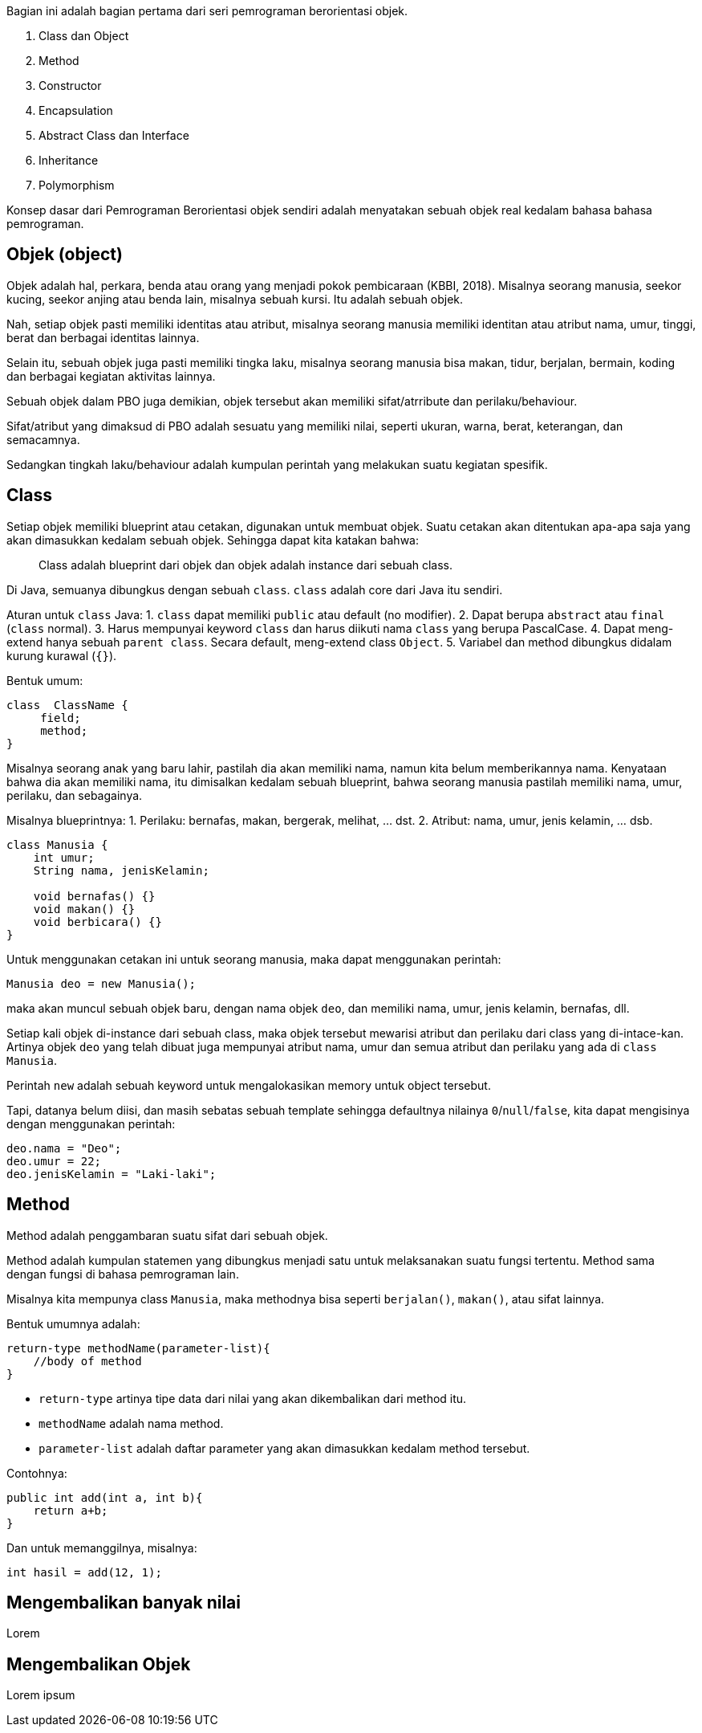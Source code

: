 :page-title       : OOP dengan Java
:page-signed-by   : Deo Valiandro. M <valiandrod@gmail.com>
:page-layout      : default
:page-category    : Pemrograman Berorientasi Objek

Bagian ini adalah bagian pertama dari seri pemrograman berorientasi objek.

. Class dan Object
. Method
. Constructor
. Encapsulation
. Abstract Class dan Interface
. Inheritance
. Polymorphism

Konsep dasar dari Pemrograman Berorientasi objek sendiri adalah menyatakan
sebuah objek real kedalam bahasa bahasa pemrograman.

## Objek (object)

Objek adalah hal, perkara, benda atau orang yang menjadi pokok pembicaraan
(KBBI, 2018). Misalnya seorang manusia, seekor kucing, seekor anjing atau benda
lain, misalnya sebuah kursi. Itu adalah sebuah objek.

Nah, setiap objek pasti memiliki identitas atau atribut, misalnya seorang
manusia memiliki identitan atau atribut nama, umur, tinggi, berat dan berbagai
identitas lainnya.

Selain itu, sebuah objek juga pasti memiliki tingka laku, misalnya seorang
manusia bisa makan, tidur, berjalan, bermain, koding dan berbagai kegiatan
aktivitas lainnya.

Sebuah objek dalam PBO juga demikian, objek tersebut akan memiliki
sifat/atrribute dan perilaku/behaviour.

Sifat/atribut yang dimaksud di PBO adalah sesuatu yang memiliki nilai, seperti
ukuran, warna, berat, keterangan, dan semacamnya.

Sedangkan tingkah laku/behaviour adalah kumpulan perintah yang melakukan suatu
kegiatan spesifik.

## Class

Setiap objek memiliki blueprint atau cetakan, digunakan untuk membuat objek.
Suatu cetakan akan ditentukan apa-apa saja yang akan dimasukkan kedalam sebuah
objek. Sehingga dapat kita katakan bahwa:

> Class adalah blueprint dari objek dan objek adalah instance dari sebuah class.

Di Java, semuanya dibungkus dengan sebuah `class`. `class` adalah core dari Java
itu sendiri.

Aturan untuk `class` Java:
1. `class` dapat memiliki `public` atau default (no modifier).
2. Dapat berupa `abstract` atau `final` (`class` normal).
3. Harus mempunyai keyword `class` dan harus diikuti nama `class` yang
   berupa PascalCase.
4. Dapat meng-extend hanya sebuah `parent class`. Secara default, meng-extend
   class `Object`.
5. Variabel dan method dibungkus didalam kurung kurawal (`{}`).

Bentuk umum:

```java
class  ClassName {
     field;
     method;
}
```

Misalnya seorang anak yang baru lahir, pastilah dia akan memiliki nama, namun
kita belum memberikannya nama. Kenyataan bahwa dia akan memiliki nama, itu
dimisalkan kedalam sebuah blueprint, bahwa seorang manusia pastilah memiliki
nama, umur, perilaku, dan sebagainya.

Misalnya blueprintnya:
1. Perilaku: bernafas, makan, bergerak, melihat, ... dst.
2. Atribut: nama, umur, jenis kelamin, ... dsb.

```java
class Manusia {
    int umur;
    String nama, jenisKelamin;

    void bernafas() {}
    void makan() {}
    void berbicara() {}
}
```

Untuk menggunakan cetakan ini untuk seorang manusia, maka dapat menggunakan
perintah:

```java
Manusia deo = new Manusia();
```

maka akan muncul sebuah objek baru, dengan nama objek `deo`, dan memiliki nama,
umur, jenis kelamin, bernafas, dll.

Setiap kali objek di-instance dari sebuah class, maka objek tersebut mewarisi
atribut dan perilaku dari class yang di-intace-kan. Artinya objek `deo` yang
telah dibuat juga mempunyai atribut nama, umur dan semua atribut dan perilaku
yang ada di `class Manusia`.

Perintah `new` adalah sebuah keyword untuk mengalokasikan memory untuk object
tersebut.

Tapi, datanya belum diisi, dan masih sebatas sebuah template sehingga defaultnya
nilainya `0`/`null`/`false`, kita dapat mengisinya dengan menggunakan perintah:

```java
deo.nama = "Deo";
deo.umur = 22;
deo.jenisKelamin = "Laki-laki";
```

== Method

Method adalah penggambaran suatu sifat dari sebuah objek.

Method adalah kumpulan statemen yang dibungkus menjadi satu untuk melaksanakan
suatu fungsi tertentu. Method sama dengan fungsi di bahasa pemrograman lain.

Misalnya kita mempunya class `Manusia`, maka methodnya bisa seperti
`berjalan()`, `makan()`, atau sifat lainnya.

Bentuk umumnya adalah:

```java
return-type methodName(parameter-list){
    //body of method
}
```

- `return-type` artinya tipe data dari nilai yang akan dikembalikan dari method
  itu.
- `methodName` adalah nama method.
- `parameter-list` adalah daftar parameter yang akan dimasukkan kedalam method
  tersebut.

Contohnya:

```java
public int add(int a, int b){
    return a+b;
}
```

Dan untuk memanggilnya, misalnya:

```java
int hasil = add(12, 1);
```

## Mengembalikan banyak nilai

Lorem

## Mengembalikan Objek

Lorem ipsum